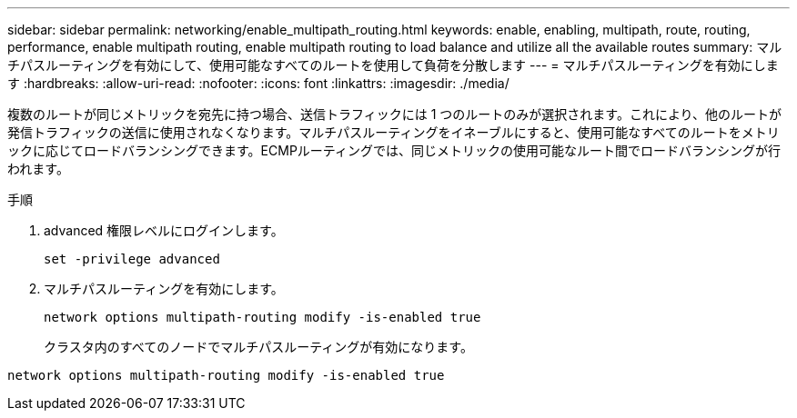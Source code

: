 ---
sidebar: sidebar 
permalink: networking/enable_multipath_routing.html 
keywords: enable, enabling, multipath, route, routing, performance, enable multipath routing, enable multipath routing to load balance and utilize all the available routes 
summary: マルチパスルーティングを有効にして、使用可能なすべてのルートを使用して負荷を分散します 
---
= マルチパスルーティングを有効にします
:hardbreaks:
:allow-uri-read: 
:nofooter: 
:icons: font
:linkattrs: 
:imagesdir: ./media/


[role="lead"]
複数のルートが同じメトリックを宛先に持つ場合、送信トラフィックには 1 つのルートのみが選択されます。これにより、他のルートが発信トラフィックの送信に使用されなくなります。マルチパスルーティングをイネーブルにすると、使用可能なすべてのルートをメトリックに応じてロードバランシングできます。ECMPルーティングでは、同じメトリックの使用可能なルート間でロードバランシングが行われます。

.手順
. advanced 権限レベルにログインします。
+
`set -privilege advanced`

. マルチパスルーティングを有効にします。
+
`network options multipath-routing modify -is-enabled true`

+
クラスタ内のすべてのノードでマルチパスルーティングが有効になります。



....
network options multipath-routing modify -is-enabled true
....